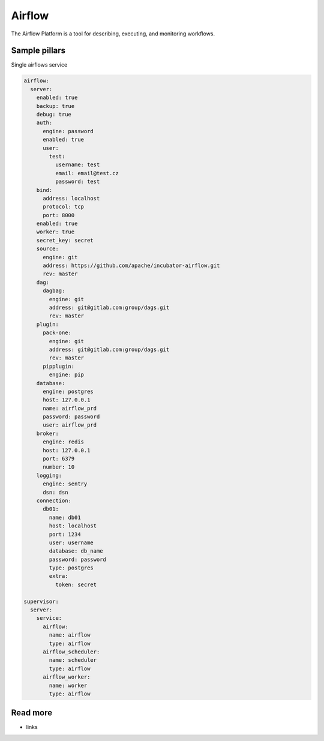 
=======
Airflow
=======

The Airflow Platform is a tool for describing, executing, and monitoring workflows.


Sample pillars
==============

Single airflows service

.. code-block:: yaml

    airflow:
      server:
        enabled: true
        backup: true
        debug: true
        auth:
          engine: password
          enabled: true
          user:
            test:
              username: test
              email: email@test.cz
              password: test
        bind:
          address: localhost
          protocol: tcp
          port: 8000
        enabled: true
        worker: true
        secret_key: secret
        source:
          engine: git
          address: https://github.com/apache/incubator-airflow.git
          rev: master       
        dag:
          dagbag:
            engine: git
            address: git@gitlab.com:group/dags.git
            rev: master
        plugin:
          pack-one:
            engine: git
            address: git@gitlab.com:group/dags.git
            rev: master
          pipplugin:
            engine: pip
        database:
          engine: postgres
          host: 127.0.0.1
          name: airflow_prd
          password: password
          user: airflow_prd
        broker:
          engine: redis
          host: 127.0.0.1
          port: 6379
          number: 10
        logging:
          engine: sentry
          dsn: dsn
        connection:
          db01:
            name: db01
            host: localhost
            port: 1234
            user: username
            database: db_name
            password: password
            type: postgres
            extra:
              token: secret

    supervisor:
      server:
        service:
          airflow:
            name: airflow
            type: airflow
          airflow_scheduler:
            name: scheduler
            type: airflow
          airflow_worker:
            name: worker
            type: airflow


Read more
=========

* links
